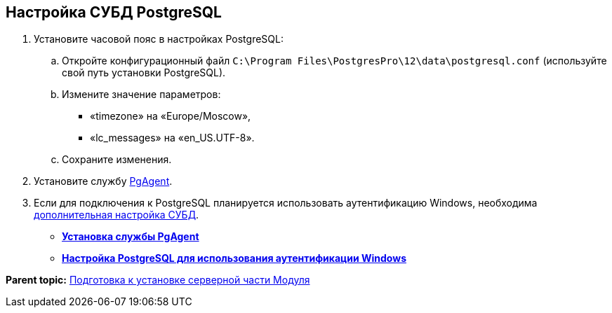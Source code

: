 [[ariaid-title1]]
== Настройка СУБД PostgreSQL

. Установите часовой пояс в настройках PostgreSQL:
[loweralpha]
.. Откройте конфигурационный файл [.ph .filepath]`C:\Program Files\PostgresPro\12\data\postgresql.conf` (используйте свой путь установки PostgreSQL).
.. Измените значение параметров:
* «timezone» на «Europe/Moscow»,
* «lc_messages» на «en_US.UTF-8».
.. Сохраните изменения.
. Установите службу xref:Configuring_PgAgent.adoc[PgAgent].
. Если для подключения к PostgreSQL планируется использовать аутентификацию Windows, необходима xref:Configuring_PostgreSQL_ForWindowsAuth.adoc[дополнительная настройка СУБД].

* *xref:../topics/Configuring_PgAgent.adoc[Установка службы PgAgent]* +
* *xref:../topics/Configuring_PostgreSQL_ForWindowsAuth.adoc[Настройка PostgreSQL для использования аутентификации Windows]* +

*Parent topic:* xref:../topics/Prepareto_install.adoc[Подготовка к установке серверной части Модуля]

